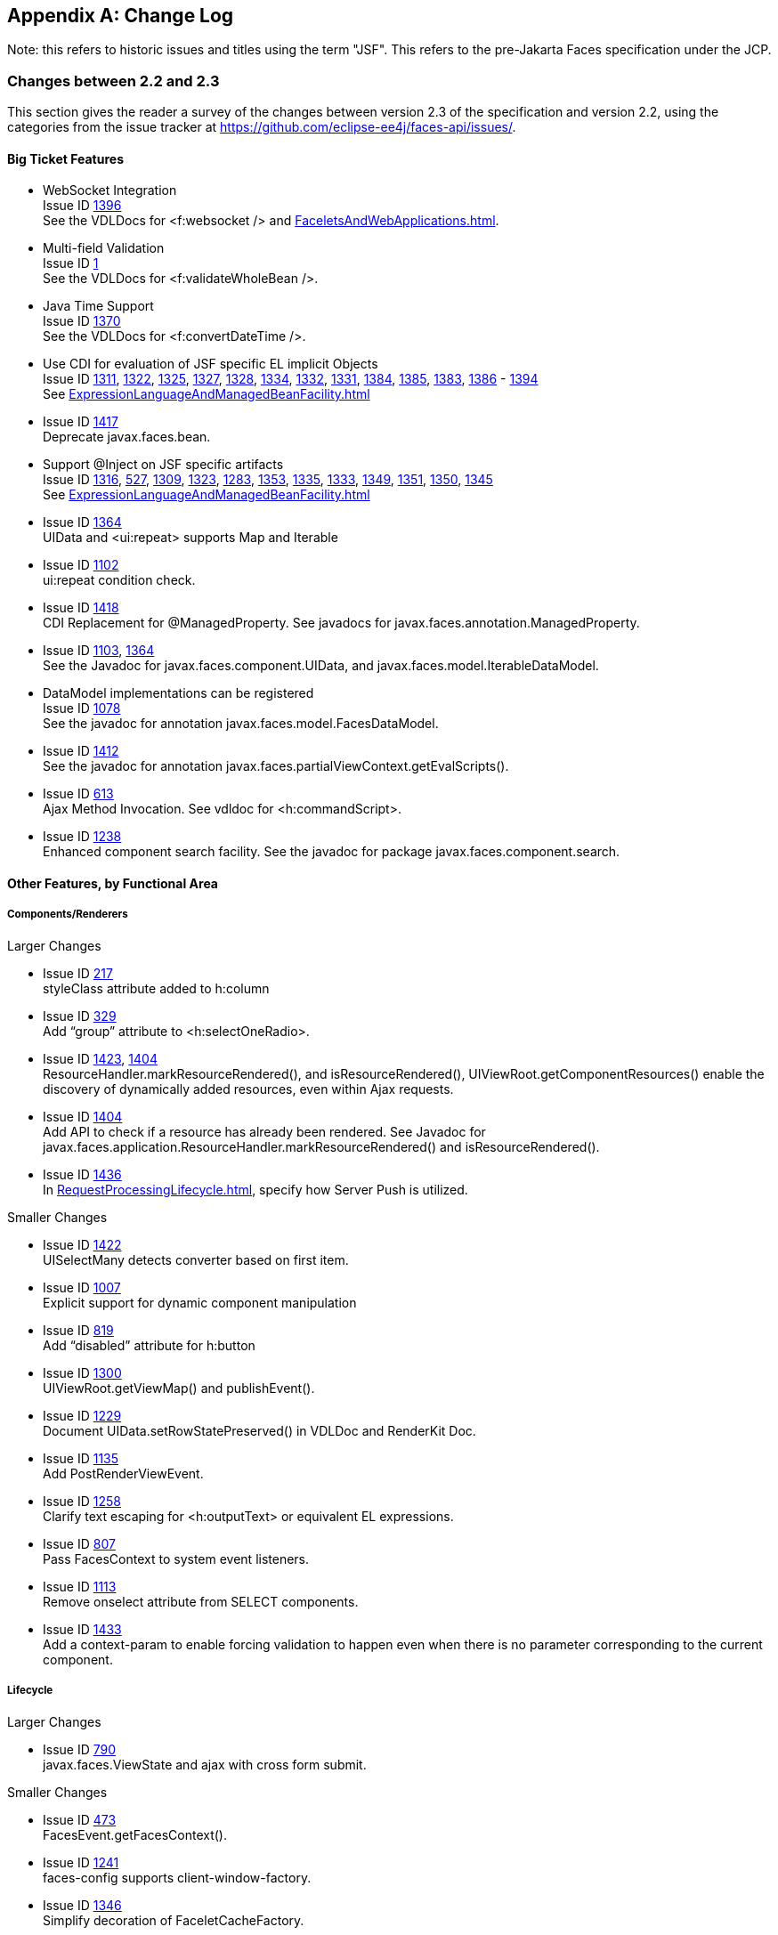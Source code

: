 :issue_tracker_url: https://github.com/eclipse-ee4j/faces-api/issues/

[appendix]
== Change Log

Note: this refers to historic issues and titles using the term "JSF". This refers to the
pre-Jakarta Faces specification under the JCP.

=== Changes between 2.2 and 2.3

This section gives the reader a survey of the changes between version 2.3
of the specification and version 2.2, using the categories from the issue
tracker at {issue_tracker_url}.

==== Big Ticket Features

// #a5904 Section 10.4.1.7 “<f:websocket>”
* WebSocket Integration +
Issue ID {issue_tracker_url}1396[1396] +
See the VDLDocs for <f:websocket /> and
<<FaceletsAndWebApplications.adoc#a5904>>.

* Multi-field Validation +
Issue ID {issue_tracker_url}1[1] +
See the VDLDocs for <f:validateWholeBean />.

* Java Time Support +
Issue ID {issue_tracker_url}1370[1370] +
See the VDLDocs for <f:convertDateTime />.

// #a3070 Section 5.9.2 “EL Resolution”
* Use CDI for evaluation of JSF specific EL implicit Objects +
Issue ID
{issue_tracker_url}1311[1311],
{issue_tracker_url}1322[1322],
{issue_tracker_url}1325[1325],
{issue_tracker_url}1327[1327],
{issue_tracker_url}1328[1328],
{issue_tracker_url}1334[1334],
{issue_tracker_url}1332[1332],
{issue_tracker_url}1331[1331],
{issue_tracker_url}1384[1384],
{issue_tracker_url}1385[1385],
{issue_tracker_url}1383[1383],
{issue_tracker_url}1386[1386] - {issue_tracker_url}1394[1394] +
See <<ExpressionLanguageAndManagedBeanFacility.adoc#a3070>>

* Issue ID {issue_tracker_url}1417[1417] +
Deprecate javax.faces.bean. 

// #a3054 Section 5.9.1 “JSF Objects Valid for @Inject Injection”
* Support @Inject on JSF specific artifacts +
Issue ID
{issue_tracker_url}1316[1316],
{issue_tracker_url}527[527],
{issue_tracker_url}1309[1309],
{issue_tracker_url}1323[1323],
{issue_tracker_url}1283[1283],
{issue_tracker_url}1353[1353],
{issue_tracker_url}1335[1335],
{issue_tracker_url}1333[1333],
{issue_tracker_url}1349[1349],
{issue_tracker_url}1351[1351],
{issue_tracker_url}1350[1350],
{issue_tracker_url}1345[1345] +
See <<ExpressionLanguageAndManagedBeanFacility.adoc#a3054>>
 
* Issue ID {issue_tracker_url}1364[1364] +
UIData and <ui:repeat> supports Map and Iterable

* Issue ID {issue_tracker_url}1102[1102] +
ui:repeat condition check. +

* Issue ID {issue_tracker_url}1418[1418] +
CDI Replacement for @ManagedProperty.
See javadocs for javax.faces.annotation.ManagedProperty.

* Issue ID {issue_tracker_url}1103[1103], {issue_tracker_url}1364[1364] +
See the Javadoc for javax.faces.component.UIData,
and javax.faces.model.IterableDataModel.

* DataModel implementations can be registered +
Issue ID {issue_tracker_url}1078[1078] +
See the javadoc for annotation javax.faces.model.FacesDataModel.

* Issue ID {issue_tracker_url}1412[1412] +
See the javadoc for annotation
javax.faces.partialViewContext.getEvalScripts().

* Issue ID {issue_tracker_url}613[613] +
Ajax Method Invocation. See vdldoc for <h:commandScript>.

* Issue ID {issue_tracker_url}1238[1238] +
Enhanced component search facility.
See the javadoc for package javax.faces.component.search.


==== Other Features, by Functional Area

===== Components/Renderers

.Larger Changes

* Issue ID {issue_tracker_url}217[217] +
styleClass attribute added to h:column

* Issue ID {issue_tracker_url}329[329] +
Add “group” attribute to <h:selectOneRadio>.

* Issue ID {issue_tracker_url}1423[1423], {issue_tracker_url}1404[1404] +
ResourceHandler.markResourceRendered(), and isResourceRendered(),
UIViewRoot.getComponentResources() enable the discovery of
dynamically added resources, even within Ajax requests.

* Issue ID {issue_tracker_url}1404[1404] +
Add API to check if a resource has already been rendered.
See Javadoc for
javax.faces.application.ResourceHandler.markResourceRendered()
and isResourceRendered().

// #a457 Section 2.2.6 “Render Response”
* Issue ID {issue_tracker_url}1436[1436] +
In <<RequestProcessingLifecycle.adoc#a457>>,
specify how Server Push is utilized.

.Smaller Changes

* Issue ID {issue_tracker_url}1422[1422] +
UISelectMany detects converter based on first item.

* Issue ID {issue_tracker_url}1007[1007] +
Explicit support for dynamic component manipulation

* Issue ID {issue_tracker_url}819[819] +
Add “disabled” attribute for h:button

* Issue ID {issue_tracker_url}1300[1300] +
UIViewRoot.getViewMap() and publishEvent().

* Issue ID {issue_tracker_url}1229[1229] +
Document UIData.setRowStatePreserved() in VDLDoc and RenderKit Doc.

* Issue ID {issue_tracker_url}1135[1135] +
Add PostRenderViewEvent.

* Issue ID {issue_tracker_url}1258[1258] +
Clarify text escaping for <h:outputText> or equivalent EL expressions.

* Issue ID {issue_tracker_url}807[807] +
Pass FacesContext to system event listeners.

* Issue ID {issue_tracker_url}1113[1113] +
Remove onselect attribute from SELECT components.

* Issue ID {issue_tracker_url}1433[1433] +
Add a context-param to enable forcing validation to happen even when
there is no parameter corresponding to the current component.

===== Lifecycle

.Larger Changes

* Issue ID {issue_tracker_url}790[790] +
javax.faces.ViewState and ajax with cross form submit.

.Smaller Changes

* Issue ID {issue_tracker_url}473[473] +
FacesEvent.getFacesContext().

* Issue ID {issue_tracker_url}1241[1241] +
faces-config supports client-window-factory.

* Issue ID {issue_tracker_url}1346[1346] +
Simplify decoration of FaceletCacheFactory.

* Issue ID {issue_tracker_url}1361[1361] +
Correct oversight regarding re-entrancy of flow scoped beans.

* Issue ID {issue_tracker_url}821[821] +
Implement ExternalContext.getRealPath() on startup and shutdown.

* Issue ID {issue_tracker_url}1401[1401] +
Explicitly prohibit using NavigationHandler from within ExceptionHandler invoked during RENDER RESPONSE.

* Issue ID {issue_tracker_url}1306[1306] +
@FlowScoped should be @NormalScope(passivating=true).

* Issue ID {issue_tracker_url}1382[1382] +
Generify return from ExternalContext.getInitParameterMap().

* Issue ID {issue_tracker_url}1329[1329] +
@NotNull and <f:viewParam>.

* Issue ID {issue_tracker_url}1403[1403] +
Allow entry into flow via <f:viewAction>.

* Issue ID {issue_tracker_url}1216[1216] +
Improve consistency in handling PhaseListener instances
registered on UIViewRoot components.

* Issue ID {issue_tracker_url}1435[1435] +
Add ResourceHandler.getViewResources() method.

===== Platform Integration

* Issue ID {issue_tracker_url}1379[1379] +
ExternalContext.getResponseCharacterEncoding() and Portlet 3.0.

===== Facelets/VDL

.Larger Changes

* Issue ID {issue_tracker_url}1424[1424] +
Add tag <f:importConstants>, see VDLDoc for that tag.

.Smaller Changes

* Issue ID {issue_tracker_url}1362[1362] +
Revisit some cardinality rules regarding <tag> and <component> elements.

* Issue ID {issue_tracker_url}936[936] +
Set FACELETS_REFRESH_PERIOD to -1 if ProjectStage is Production.

===== Spec Clarifications

* Issue ID {issue_tracker_url}1254[1254] +
Loosen language regarding the contracts attribute on <f:view>.

* Issue ID {issue_tracker_url}1338[1338] +
Clarify pseudocode for resource libraries.

* Issue ID {issue_tracker_url}1279[1279] +
Specify UIInput.isEmpty()

* Issue ID {issue_tracker_url}1242[1242] +
Remove mentione of OpenAjax hub.

* Issue ID {issue_tracker_url}1215[1215] +
Additional warning on DelegatingMetaTagHandler.getTagHandlerDelegate.

* Issue ID {issue_tracker_url}1131[1131] +
“name” attribute not required.

* Issue ID {issue_tracker_url}1270[1270] +
TagDecorator spec namespace modifications.

* Issue ID {issue_tracker_url}1401[1401] +
Advisory text for ExceptionHandler.

* Issue ID {issue_tracker_url}1402[1402] +
Explicitly declare that flow eagerness not supported.

* Issue ID {issue_tracker_url}677[677] +
Document automatic UIPanel behavior for f:facet.

* Issue ID {issue_tracker_url}1095[1095] +
Description for “rendered” attribute for repeat and fragment.

* Issue ID {issue_tracker_url}1066[1066] +
Application.getNavigationHandler() and application element.

* Issue ID {issue_tracker_url}803[803] +
VisitHint.EXECUTE_LIFECYCLE clarifications.

* Issue ID {issue_tracker_url}1217[1217] +
EnumConverter.getAsString() clarifications.

* Issue ID {issue_tracker_url}1356[1356] +
UIInput.processValidators() clarifications.

* Issue ID {issue_tracker_url}1424[1424] +
Public constants for source, behavior, and partial.event.
See the Javadocs for
javax.faces.component.behavior.ClientBehaviorContext, and javax.faces.conetxt.PartialViewContext.

* Issue ID {issue_tracker_url}1428[1428] +
API constants for jsf.js and javax.faces in JavaScript.

// #a3913 Section 7.6.2.1 “ViewHandler Methods that Derive Information From the Incoming Request”
// #a3955 Section 7.6.2.3 “ViewHandler Methods Relating to Navigation”
* Issue ID {issue_tracker_url}1260[1260] +
Support for exact mapping of FacesServlet.
See <<ApplicationIntegration.adoc#a3913>>
and <<ApplicationIntegration.adoc#a3955>>.

// #a2541 TABLE 5-3 “JSF Artifacts Eligible for Injection”
Issue ID {issue_tracker_url}1250[1250] +
Fix entries in table
<<ExpressionLanguageAndManagedBeanFacility.adoc#a2541>>.

===== Resources

.Larger Changes

.Smaller Changes

===== Expression Language


===== Configuration and Bootstrapping


===== Miscellaneous

// #a554 Section 2.5.2.1 “Determining the active Locale”
* Issue ID {issue_tracker_url}1225[1225] +
Clarify requirements to support BCP-47 regarding localization.
See <<RequestProcessingLifecycle.adoc#a554>>

* Issue ID {issue_tracker_url}1429[1429] +
Add constructor to make wrapping easier.

* Issue ID {issue_tracker_url}1430[1430] +
Leverage Java SE 8 repeatable annotations where appropriate.


==== Backward Compatibility with Previous Versions

// #a6088 Section 11.1.3 “Application Configuration Parameters”
JSF 2.3 is fully backward compatible with previous releases of JSF,
unless any of the following context-parameter values are specified.
See <<UsingJSFInWebApplications.adoc#a6088>> for details.

[none]
* javax.faces.ALWAYS_PERFORM_VALIDATION_WHEN_REQUIRED_IS_TRUE

* javax.faces.DISABLE_FACESSERVLET_TO_XHTML

* javax.faces.VIEWROOT_PHASE_LISTENER_QUEUES_EXCEPTIONS.

JSF 2.3 is fully backward compatible with previous releases of JSF
unless a CDI managed bean is included in the application
with the annotation @javax.faces.annotation.FacesConfig.
See the javadocs for that annotation for details.



==== Breakages in Backward Compatibility



=== Changes between 2.1 and 2.2

This section gives the reader a survey of the
changes between this version of the specification and the previous
version, using the categories from the issue tracker at <
{issue_tracker_url} >.

==== Big Ticket Features

* HTML5 Friendly Markup +
Issue ID {issue_tracker_url}1090[1090] +
Start with
<<FaceletsAndWebApplications.adoc#a5581,HTML5 Friendly Markup>>

* Resource Library Contracts +
Issue ID {issue_tracker_url}1142[1142] +
Start with <<FaceletsAndWebApplications.adoc#a5526,
Resource Library Contracts Background>>.

* Faces Flows +
Issue ID {issue_tracker_url}730[730] +
Start with <<ApplicationIntegration.adoc#a3840,
FlowHandler>>.

* Stateless Views +
Issue ID {issue_tracker_url}1055[1055] +
Start with <<ApplicationIntegration.adoc#a4126,
Stateless Views>>.

==== Other Features, by Functional Area

===== Components/Renderers

.Larger Changes

* Issue ID {issue_tracker_url}479[479] +
UIData supports the Collection Interface rather than List.

* Issue ID {issue_tracker_url}1134[1134] +
Add the "role" pass through attribute.

.Smaller Changes

* Issue ID {issue_tracker_url}1080[1080] +
Warn about some important corner cases when
_UIComponent.findComponent()_ may not provide the expected results.

* Issue ID {issue_tracker_url}1068[1068] +
New section describing what happens with
respect to partial processing during render response. See
<<RequestProcessingLifecycle.adoc#a480,Render Response Partial Processing>>.

* Issue ID {issue_tracker_url}1067[1067] +
Spec clarifications. See the VDLDoc for _cc:insertChildren_ ,
_cc:insertFacet_

* Issue ID {issue_tracker_url}1061[1061] +
Clarify that both
_Application.publishEvent()_ and the manual traversal based delivery are
required for publishing the _PostRestoreStateEvent_ .

* Issue ID {issue_tracker_url}1030[1030] +
Clarify docs for h:message h:messages

* Issue ID {issue_tracker_url}1023[1023] +
Modify JavaDoc to relax requirements for PostAddToViewEvent publishing

* Issue ID {issue_tracker_url}1019[1019] +
Modify spec for ResponseWriter.writeURIAttribute() to explicitly require
adherence to the W3C URI spec

* Issue ID {issue_tracker_url}997[997] +
javax.faces.component.ComponentSystemEvent: Override
isAppropriateListener so that it first asks the listener, "are you a
ComponentSystemEventListener", then, if not, asks
super.isAppropriateListener()

* Issue ID {issue_tracker_url}984[984] +
Component Context Manager, see
_javax.faces.component.visit.ComponentModificationManager_ .

* Issue ID {issue_tracker_url}943[943] +
See _javax.faces.view.ViewDeclarationLanguageWrapper_

* Issue ID {issue_tracker_url}784[784] +
Deprecate the CURRENT_COMPONENT and CURRENT_COMPOSITE_COMPONENT
attributes

* Issue ID {issue_tracker_url}599[599] +
Make it possible to programmatically create components in the same way
as they are created by Facelets. See
_javax.faces.application.Application.createComponent(FacesContext,
String taglibUri, String tagName, Map attrs)_

* Issue ID {issue_tracker_url}703[703] +
Make "value" optional for @FacesComponent.

* Issue ID {issue_tracker_url}585[585] +
outputText and inputText do not render children by default

* Issue ID {issue_tracker_url}550[550] +
OutputStylesheet "media" attribute

* Issue ID {issue_tracker_url}1125[1125] +
_javax.faces.application.Application_ event subscription clarifications.

===== Lifecycle

.Larger Changes

* Issue ID {issue_tracker_url}949[949], {issue_tracker_url}947[947] +
Give JSF the ability to correctly handle browsing context (tab, browser
window, pop-up, etc). See _javax.faces.lifecycle.ClientWindow_ .

* Issue ID {issue_tracker_url}758[758] and {issue_tracker_url}1042[1042]
+
A jsf-api/src/main/java/javax/faces/component/UIViewAction.java
+
--
[none]
* The heart of this changebundle, this class
came over from the JBoss Seam Faces Module, but I've rewritten most of
the javadoc.
--
+
M jsf-api/src/main/java/javax/faces/event/PhaseId.java
+
--
[none]
* new methods

* public String getName()

* public static PhaseId phaseIdValueOf(String
phase)
--
+
Change <<ApplicationIntegration.adoc#a3571,
Default NavigationHandler Algorithm>> to account for UIViewAction

* Issue ID {issue_tracker_url}1062[1062] and {issue_tracker_url}802[802] +
File Upload

* Issue ID {issue_tracker_url}766[766] +
Events from the flash

* Issue ID {issue_tracker_url}1050[1050] +
Add support for delay value in options for Ajax requests

.Smaller Changes

* Issue ID {issue_tracker_url}1129[1129] +
In validate(), clarify that setSubmittedValue() null must be called if
validation succeeds.

* Issue ID {issue_tracker_url}1071[1071]
Add FlashFactory. See
<<UsingJSFInWebApplications.adoc#a6336,Delegating Implementation Support>>.

* Issue ID {issue_tracker_url}1065[1065] +
When calculating the locale for the
resource library prefix, if there is a UIViewRoot, use its locale first,
otherwise, just use the Applications’s ViewHandler’s calculateLocale()
method. See <<RequestProcessingLifecycle.adoc#a836,Libraries of Localized and
Versioned Resources>>

* Issue ID {issue_tracker_url}1039[1039] +
In ApplicationWrapper, mark things as deprecated

* Issue ID {issue_tracker_url}1028[1028] +
Deprecate StateManager, point to StateManagementStrategy. In
StateManagementStrategy, require the use of the visit API to perform the
saving.

* Issue ID {issue_tracker_url}993[993] +
Wrapper for ActionListener

* Tweak circumstances for skipping intervening
lifecycle phases in the case of view metadata
Issue ID {issue_tracker_url}762[762]
+
Section 2.2.1. Now has this text.
+
--
[none]
* Otherwise, call getViewMetadata() on the
ViewDeclarationLanguage instance. If the result is non-null, call
createMetadataView() on the ViewMetadata instance. Call
ViewMetadata.getViewParameters(). If the result is a non-empty
Collection, do not call facesContext.renderResponse(). If the result is
an empty collection, try to obtain the metadata facet of the UIViewRoot
by asking the UIViewRoot for the facet named
UIViewRoot.METADATA_FACET_NAME. This facet must exist. If the facet has
no children, call facesContext.renderResponse(). Otherwise, none of the
previous steps have yielded the discovery any of metadata, so call
facesContext.renderResponse().
--

* Issue ID {issue_tracker_url}566[566] +
UIOutput.getValue() value returns.

* Issue ID {issue_tracker_url}220[220] +
In web-partialresponse_2_2.xsd, require that
the <partial-response> element has an “id” attribute whose value is the
return from _UIViewRoot.getContainerClientId()_ .



===== Platform Integration

* Issue ID {issue_tracker_url}763[763] +
Change <<ExpressionLanguageAndManagedBeanFacility.adoc#a2536,
Managed Bean Annotations>> to account for new injectability requirements.

* Issue ID {issue_tracker_url}976[976] +
In Javadoc for “Faces Managed Bean Annotation Specification For
Containers Conforming to Servlet 2.5 and Beyond”, indicate that
_javax.faces.bean_ will be deprecated in the next version.

* Issue ID {issue_tracker_url}1087[1087] +
Introduce CDI based @ViewScoped annotation.

===== Facelets/VDL

.Larger Changes

* Issue ID {issue_tracker_url}1001[1001] +
Allow cc and non-cc components in one taglib
+
A jsf-api/doc/web-facelettaglibrary_2_2.xsd
+
First change to the facelet taglib schema in
2.2: introduce the ability to declare a resource which will be the
composite component for a tag. Now, before you get all excited about
what conventions we can use to make this easier, let me stop you right
there. Here is a summary of the ease of use story regarding taglib
files.
+
--
[none]
* The 80/20 rule says we should make taglib
files optional most of the time. Here are the 80% cases.

* Employs the cc naming convention
\http://java.sun.com/jsf/composite/<libraryName>

* The user employs a java component has a
@FacesComponent on it that declares the necessary metadata.
Issue ID {issue_tracker_url}594[594]
--
+
Here are some of the cases where you must
have a taglib file, the 20% cases.
+
--
[none]
* If you want to employ a cc with a namespace
other than \http://java.sun.com/jsf/composite/<libraryName> you need to
have a taglib file that declares <composite-library-name>. Currently you
must not detlare any <tag> elements in such a taglib file. All the tags
in such a library must come from the same resource library.

* If the user is not employs a java component
but is not using @FacesComponent.
--
+
This patch introduces the following syntax.
+
[source,xml]
----
<?xml version="1.0" encoding="UTF-8"?>
<facelet-taglib xmlns="http://java.sun.com/xml/ns/javaee"
    xmlns:xsi="http://www.w3.org/2001/XMLSchema-instance"
    xsi:schemaLocation="http://java.sun.com/xml/ns/javaee
    http://java.sun.com/xml/ns/javaee/web-facelettaglibary_2_2.xsd"
    version="2.2">
  <namespace>test</namespace>
  <tag>
    <tag-name>layout</tag-name>
    <resource-id>myCC/whatever.xhtml</resource-id>
  </tag>
</facelet-taglib>
----
+
Where _<resource-id>_ is a valid resource
identifier as specified in section 2.6.1.3.

* Issue ID {issue_tracker_url}548[548] +
Require additional check to handle the case
where, in one resource library, there are both localized and
non-localized resources. See <<RequestProcessingLifecycle.adoc#a836,See Libraries
of Localized and Versioned Resources>>.

.Smaller Changes

* Issue ID {issue_tracker_url}1038[1038] +
Declare an annotation corresponding to the
_javax.faces.FACELETS_RESOURCE_RESOLVER_ application configuration
parameter. See <<UsingJSFInWebApplications.adoc#a6598,See Requirements for scanning
of classes for annotations>> and <<UsingJSFInWebApplications.adoc#a6088,See
Application Configuration Parameters>>.

* Issue ID {issue_tracker_url}1082[1082] +
Account for DOCTYPE discrepancy between
server side representation of Facelet VDL files, which are proper XHTML,
and processed files which are sent to the client, which now, by default,
are HTML5 HTML syntax files. See <<JSFMetadata.adoc#a7061,See The
facelets-processing element>>.

* Fix incorrect VDLDoc
Issue ID {issue_tracker_url}967[967]
f:selectItems itemValue description incorrect.

* Issue ID {issue_tracker_url}922[922] +
Remove maxlength from f:viewParam

* Issue ID {issue_tracker_url}998[998] +
Document that ui:fragment should not be bound to a bean with wider than
request scope, document that the type of the property must extend from
UIComponent.

* Issue ID {issue_tracker_url}999[999] +
Changes to "template" attribute requiredness for ui:decorate and
ui:composition

* Issue ID {issue_tracker_url}901[901] +
Deprecate “targets” concept.

* Issue ID {issue_tracker_url}1088[1088] +
add short-name to schema.

* Issue ID {issue_tracker_url}746[746] +
Missing _method-signature_ element in taglib xsd.

===== Spec Clarifications

* Issue ID {issue_tracker_url}1136[1136] +
In _ExternalContext.dispatch()_ , clarify what is to be done if
_getRequestDispatcher()_ returns _null_ .

* Issue ID {issue_tracker_url}1132[1132] +
Replace literal strings with symbolic constants where possible.

* Issue ID {issue_tracker_url}1127[1127] +
State Saving Serializability concerns.

* Issue ID {issue_tracker_url}1114[1114] +
_javax.faces.view.facelets.Facelet.apply()_ spec version reference
error.

* Issue ID {issue_tracker_url}1100[1100], {issue_tracker_url}1097[1097] +
HTML5 id attribute sensitivity

* Issue ID {issue_tracker_url}1064[1064] +
In <<JSFMetadata.adoc#a7061,The
facelets-processing element>>, clarify that in XML and JSPX modes, only
the CDATA section start and end tags, not the entire CDATA section and
contents, should be consumed.

* Issue ID {issue_tracker_url}1063[1063] +
_javax.faces.component.UIViewParameter.getSubmittedValue()_ return
value.

* Issue ID {issue_tracker_url}1058[1058] +
ui:repeat tag size attribute

* Issue ID {issue_tracker_url}1036[1036] +
In <<UserInterfaceComponentModel.adoc#a911,
ValueExpression properties>>, clarify which attributes are expression
enabled,

* Issue ID {issue_tracker_url}1035[1035] +
Change section
<<Per-RequestStateInformation.adoc#a3300,FacesMessage>> to clarify the meaning of
having _FacesMessage_ instances on the _FacesContext._

* Issue ID {issue_tracker_url}1026[1026] +
f:ajax event attribute is String (not VE)

* Issue ID {issue_tracker_url}1014[1014]
+
12.1.3
+
--
[none]
* The specification for the context-param that
declares the list of TagDecorator implementations to the runtime should
have always been javax.faces.FACELETS_DECORATORS. Prior to this
revision, the name of this context param was incorrectly specified as
javax.faces.DECORATORS. The reference implementation has always used the
correct name, however.
--

* Issue ID {issue_tracker_url}1010[1010] +
Check existing usages of the state saving method parameter to ensure
case insensitivity.

* Issue ID {issue_tracker_url}1004[1004]
+
M usingFacesInWebapps.fm
+
--
[none]
* 12.1.3 Set default for
javax.faces.FACELETS_BUFFER_SIZE to be 1024.
--

* Issue ID {issue_tracker_url}998[998] +
Additional clarification about binding attribute in VDLdocs

* Issue ID {issue_tracker_url}915[915], {issue_tracker_url}1015[1015] +
Non-normative text about http methods and prefix mapping

* Issue ID {issue_tracker_url}2740[2740] +
In <<UserInterfaceComponentModel.adoc#a923,Component Bindings>>, clarify a corner
case regarding bean scope and component binding.

===== Resources

.Larger Changes

* Issue ID {issue_tracker_url}809[809] +
This commit introduces a cleaner contract for allowing views to be
loaded from the Filesystem (including inside of JAR files). All VDL
resources must be loaded using ResourceHandler.createViewResource().

.Smaller Changes

* Issue ID {issue_tracker_url}996[996] +
Enable configuring the web app resources
directory. See <<UsingJSFInWebApplications.adoc#a6088,Application Configuration
Parameters>>.

* Issue ID {issue_tracker_url}719[719] +
Method to map a viewId to a resourcePath

* Issue ID {issue_tracker_url}1130[1130] +
Modify <<ApplicationIntegration.adoc#a4135,State Saving Alternatives and
Implications>> to clarify there is no requirement to serialize server
state by default when state saving method is server. Introduce a context
parameter to this effect in <<UsingJSFInWebApplications.adoc#a6088,Application
Configuration Parameters>>

===== Expression Language

* Issue ID {issue_tracker_url}1092[1092]
+
Remove text from
MethodExpressionValueChangeListener and MethodExpressionActionListener
regarding wrapping any exception thrown by the invoked method being
wrapped in an AbortProcessingException. Such a requirement is incorrect
and should not have been introduced.
+
In section <<Per-RequestStateInformation.adoc#a3253,See
ExceptionHandler>>, add _AbortProcessingException_ , to the list of
exceptions that do not get to the _ExceptionHandler_ .

* Issue ID {issue_tracker_url}1043[1043] +
When publishing a ComponentSystemEvent, ensure the EL current component
is pushed correctly

* Issue ID {issue_tracker_url}1164[1164] +
If running in a container that supports EL 3.0, add the necessary
ELResolvers. See <<ExpressionLanguageAndManagedBeanFacility.adoc#a2966,See Stream, StaticField,
Map, List, Array, and Bean ELResolvers>>.

===== Configuration and Bootstrapping

* Issue ID {issue_tracker_url}533[533] +
Modify <<UsingJSFInWebApplications.adoc#a6201,
Application Startup Behavior>> to account for requirement to call new API
when starting up.

===== Miscellaneous

* Issue ID {issue_tracker_url}1169[1169]
+
New XML Namespace for XSD files introduced in
JSF 2.2, and also for facelet tag libraries.
+
The following XSD files are new for JSF 2.2,
and each will be in the XML namespace
_http://xmlns.jcp.org/xml/ns/javaee_ .
+
--
[none]
* _web-facelettaglibrary_2_2.xsd_

* _web-facesconfig_2_2.xsd_

* _web-partialresponse_2_2.xsd_
--
+
Facelet Tag Libraries will now respond to the
following URIs
+
--
[width="100%",cols="24%,38%,38%",options="header",]
|===
|Library |Old URI
|New URI
|Composite Components
|http://java.sun.com/jsf/composite a|
http://xmlns.jcp.org/jsf/composite



|Faces Core
|http://java.sun.com/jsf/core a|
http://xmlns.jcp.org/jsf/core



|HTML_BASIC
|http://java.sun.com/jsf/html a|
http://xmlns.jcp.org/jsf/html



|JSTL Core a|
http://java.sun.com/jsp/jstl/core



a|
http://xmlns.jcp.org/jsp/jstl/core



|JSTL Functions
|http://java.sun.com/jsp/jstl/functions a|
http://xmlns.jcp.org/jsp/jstl/functions



|Facelets Templating
|http://java.sun.com/jsf/facelets a|
http://xmlns.jcp.org/jsf/facelets



|Pass Through Attributes
|http://java.sun.com/jsf/passthrough a|
http://xmlns.jcp.org/jsf/passthrough



|Pass Through Elements
|http://java.sun.com/jsf a|
http://xmlns.jcp.org/jsf



|===
--
+
Developers are requested to use the values
from the New URI column, though both columns will work.

* Issue ID {issue_tracker_url}997[997]
+
M jsf-api/src/main/java/javax/faces/event/ComponentSystemEvent.java
+
--
[none]
* Override isAppropriateListener so that it
first asks the listener, "are you a ComponentSystemEventListener", then,
if not, asks super.isAppropriateListener()
--
+
M jsf-api/src/main/java/javax/faces/event/SystemEvent.java
+
--
[none]
* in isAppropriateListener(), document the
default implementation.
--
+
M jsf-api/src/main/java/javax/faces/component/UIComponent.java
+
--
[none]
* Make inner class
ComponentSystemEventListenerAdapter implement
ComponentSystemEventListener.
--

* Issue ID {issue_tracker_url}917[917]
+
javax.faces.application.ResourceWrapper:
+
--
[none]
* getContentType()

* getLibraryName()

* getResourceName()

* setContentType(String)

* setLibraryName(String)

* setResourceName(String)
--
+
javax.faces.context.ExternalContextWrapper:
+
--
[none]
* getSessionMaxInactiveInterval()

* isSecure()

* setSessionMaxInactiveInterval()
--
+
javax.faces.context.PartialViewContextWrapper
+
--
[none]
* setPartialRequest(boolean)
--

* 12.1.3 add this text to the
javax.faces.STATE_SAVING_METHOD spec. When examining the value, the
runtime must ignore the case.

* Add
ExternalContext.getApplicationContextPath()
Issue ID {issue_tracker_url}1012[1012]

* Issue ID {issue_tracker_url}787[787] +
restore ViewScope before templates are processed with buildView()

* 7.6.2.6 typo in spec for renderView(). Should be +
Return immediately if calling isRendered() on
the argument UIViewRoot returns false.

* Per Matt Benson, remove duplicate
descriptions of the cc and component implicit object from the getValue()
specification for the composite component ELResolver in section 5.6.2.1.

* Issue ID {issue_tracker_url}869[869]
+
Specify Cross Site Request Forgery
protection.
+
Add text in <<RequestProcessingLifecycle.adoc#a404,
Restore View>> to describe how non-postback requests are inspected for
protection, if necessary.
+
Remove text for writeState() in
<<RenderingModel.adoc#a4288,ResponseStateManager>>, point to the
JavaDocs.
+
Add View Protection methods to
<<ApplicationIntegration.adoc#a3874,Overview>> for ViewHandler.
+
Introduce subsections to
<<ApplicationIntegration.adoc#a3910,Default ViewHandler Implementation>> that
group the methods by their purpose. Add a new section
<<ApplicationIntegration.adoc#a3997,ViewHandler Methods that relate to View
Protection>>, which points to the javadocs. In
<<ApplicationIntegration.adoc#a3955,ViewHandler Methods Relating to
Navigation>>, in the spec for _getActionUrl()_ , specify how view
protection is affected.

* Remove tables in section
<<UsingJSFInWebApplications.adoc#a6598,Requirements for scanning of classes for
annotations>> +
The Javadoc tool lists annotations in a
separate section, making the tables that list JSF related annotations
redundant.

* Issue ID {issue_tracker_url}1082[1082] +
Add new section
<<FaceletsAndWebApplications.adoc#a5635,DOCTYPE and XML Declaration>>.

* Issue ID {issue_tracker_url}1141[1141] +
In <<RequestProcessingLifecycle.adoc#a758,Resource
Identifiers>>, declare that resourceName and resourceVersion, in addition
to the already listed other segments, are subject to the same
constraints.

* Issue ID {issue_tracker_url}1129[1129] +
In <<RequestProcessingLifecycle.adoc#a480,Render
Response Partial Processing>>, require calling _UIViewRoot.resetValues()_
if necessary.

==== Backward Compatibility with Previous Versions

Faces 2.2 is backwards compatible with Faces
2.1 and 2.0. This means that a web-application that was developed to run
with Faces 2.1 or 2.0 won’t require any modification when run with Faces
2.2 except in the cases described in the following section.

==== Breakages in Backward Compatibility

* Issue ID {issue_tracker_url}1092[1092] +
Due to an error in previous versions of the
specification, exceptions were silently being swallowed that now will
bubble up to the exception handler. Code that was relying on this
incorrect behavior may need to be modified to account for fixing this
problem.

* Issue ID {issue_tracker_url}745[745]
+
5.6.2.2 Table 5-11. Make the following
changes to the spec for Composite Component Attribute ELResoler
+
--
[none]
* Modify getType() according to new
specification language.

* Require the implementation of containsKey()
on the Map.

** containsKey(): If the attributes map contains
the key, return true. Otherwise, if a default value has been declared
for the attribute, return true. Otherwise, return false.
--
+
<<UserInterfaceComponentModel.adoc#a1671,
Composite Component Metadata>>
+
New text dealing with <cc:attribute>
+
--
[none]
* Any additional attributes on
_<composite:attribute/ >_ are exposed as attributes accessible from the
_getValue()_ and _attributeNames()_ methods on _PropertyDescriptor_ .
The return type from getValue() must be a _ValueExpression_ with the
exception of the _getValue(“type”)_ . The return type from
_getValue(“type”)_ must be _Class_ . If the value specified for the
_type_ attribute of _<cc:attribute/>_ cannot be converted to an actual
_Class_ , a _TagAttributeException_ must be thrown, including the _Tag_
and _TagAttribute_ instances in the constructor.
--

Yes, this is a backwards incompatible change,
but because the usecase is so specific, and the performance benefit so
substantial, it was judged to be worth the cost.




=== Changes between 2.0 Rev a and 2.1

==== <<FaceletsAndWebApplications.adoc#a5638,Facelet Tag Library mechanism>>

Document that the unprefixed namespace must
pass through.

==== New feature: <facelets-processing>

{empty}<<JSFMetadata.adoc#a7040,See
Required Handling of *-extension elements in the application
configuration resources files>>

==== Update schema for 2.1

The only new element is
<facelet-cache-factory>. See the full schema in the Javadoc section of
the documents.

==== Change Restore View Phase

Change <<RequestProcessingLifecycle.adoc#a404,See
Restore View>> to require a call to _ViewHandler.deriveLogicalViewId()_
before trying to find the _ViewDeclarationLanguage_ .

==== <<ApplicationIntegration.adoc#a3910,Default ViewHandler Implementation>>

Document _deriveLogicalViewId()._


=== Changes between 2.0 Final and 2.0 Rev a

==== Global changes

===== ExceptionQueuedEvent

The specification incorrectly refers to the
ExceptionQueuedEvent as the ExceptionEvent. All instances should be
replaced, as there is no such class ExceptionEvent in JSF.

===== Usage of the term "page" in the JSF 2.0 spec

This might be kind of nit-picky, but there
are several occurrences of the term "Facelet page" in the JSF 2.0 spec,
but I'd like to set forth the argument that the term "Facelet document"
or "Facelet view" would be more appropriate, depending on context.
Similarly, the spec uses the term "Composite component markup page"
which isn't always appropriate either. Better to call it a "Composite
component markup document" or something like that.

All Facelet XHTML files are documents, but
not all Facelet XHTML files are pages. There is a built-in bias to the
word "page" that assumes the markup output will be rendered as a "web
page" which is not always the case. In the case of portlets, the
rendered output is a fragment of markup (normally a <div>...</div>). In
the case of a custom renderkit, the rendered output might be some mobile
device. In the case of ICEfaces, the rendered markup is a server-side
DOM tree. In the case of a composite component, a Facelet XHTML file is
not a page, but a "Composite Component markup document" (or definition)
file.

For example.. Instead of a "Facelet Page", I
think the following should be called a "Facelet Document" or a "Facelet
View" (since the f:view tag is optional, but implied)

[source,xml]
----
<html xmlns="http://www.w3.org/1999/xhtml"
    xmlns:h="http://java.sun.com/jsf/html"
    xmlns:f="http://java.sun.com/jsf/core"
    xmlns:ez="http://java.sun.com/jsf/composite/ezcomp">
  <h:head>
    <title>A simple example of EZComp</title>
  </h:head>
  <h:body>
    <h:form>
    </h:form>
  </h:body>
</html>
----

But in the case of Portlets, the <html> ,
<head>, and <body> tags are forbidden. The equivalent "Facelet Document"
or "Facelet View" for portlets would look like this:

[source,xml]
----
<f:view xmlns="http://www.w3.org/1999/xhtml"
    xmlns:h="http://java.sun.com/jsf/html"
    xmlns:f="http://java.sun.com/jsf/core"
    xmlns:ez="http://java.sun.com/jsf/composite/ezcomp">
  ...
</f:view>
----

==== Front Matter

Change Sun logo to Oracle Logo. Sun postal
address to Oracle postal address, and Sun phone number to Oracle phone
number

Update spec license.

==== Chapter 2

===== <<RequestProcessingLifecycle.adoc#a404,Restore View>>

Per Andy Schwartz recommendation, loosen the
spec requirements for the delivery of the PostRestoreStateEvent to be
"somewhere during RestoreView".

===== <<RequestProcessingLifecycle.adoc#a584,Localized Application Messages>>

Suggestion: Change to

Validation Error: Length is less than
allowable minimum of 5.

===== <<RequestProcessingLifecycle.adoc#a710,JSR 303 Bean Validation>>

Change "leas" to "least"

===== <<RequestProcessingLifecycle.adoc#a710,JSR 303 Bean Validation>> needs to reference "Bean Validation Integration" section

While reading section 2.5.7, one becomes very
disappointed with the limited about of information that it provides. But
section 3.5.6 provides more information, so the recommendation is that
these sections reference each other, or perhaps are combined in some way
if that makes sense.

===== <<RequestProcessingLifecycle.adoc#a758,Resource Identifiers>>

Tighten spec for the localePrefix,
libraryName, and resourceVersion segments of the resource identifier.

==== Chapter 3

===== Clarify meaning of "javax.faces.bean" in <<UserInterfaceComponentModel.adoc#a1464,Bean Validator Activation>>

Section 3.5.6.1 says:

"If Bean Validation is present in the runtime
environment, the system must ensure that the javax.faces.Bean standard
validator is added with a call to Application.addDefaultValidatorId()"

But the reader of the Spec has no idea what
the "javax.faces.Bean" standard validator is, within the context of this
paragraph. Recommend adding some verbiage that says that
javax.faces.Bean is the validatorId of the standard JSR 303 validator of
the JSF 2.0 API, which equates to the
javax.faces.validator.BeanValidator class as mentioned in Section
10.4.1.4.

===== Need to be consistent between <<UserInterfaceComponentModel.adoc#a1393,Declarative Listener Registration>> of the JSF 2.0 Spec and the VDLDoc for f:event

Section 3.4.3.4 of the JSF 2.0 Spec reads:

The method signature for the MethodExpression
pointed to by the listener attribute must match the signature of

javax.faces.event.ComponentSystemEventListener.processEvent().

And the VDLDocs for f:event read:

(signature must match public void
listener(javax.faces.event.ComponentSystemEvent event) throws
javax.faces.event.AbortProcessingException)

Both of these are true, and indeed saying the
same thing. But I think it would be helpful to say BOTH things, in BOTH
documents.

===== Typo in <<UserInterfaceComponentModel.adoc#a1393,Declarative Listener Registration>> of the JSF 2.0 Spec regarding "beforeRender"

Section 3.4.3.4 of the JSF 2.0 Spec has this
example:

[source,xml]
----
<h:inputText value="#{myBean.text}">
  <f:event type="beforeRender" listener="#{myBean.beforeTextRender}" />
</h:inputText>
----

But "beforeRender" is a typo. The correct
value is "preRenderComponent" as stated in the f:event VDLDocs.

===== <<UserInterfaceComponentModel.adoc#a1419,Validation Registration>>, <<UserInterfaceComponentModel.adoc#a1518,What does it mean to be a JSF User Interface component?>>

Remove references to UInput.encodeEnd(). Not
for a very long time has this method been used to instigate validation.

===== <<UserInterfaceComponentModel.adoc#a1671,Composite Component Metadata>>

Section 3.6.2.1 of the Spec indicates that
the "hidden" property of the javax.bean.FeatureDescriptor is to appear
as an attribute for tags like composite:actionSource,
composite:attribute, composite:facet, and composite:interface but the
VDLDocs do not declare that the "hidden" property is available.

==== Chapter 4

===== <<StandardUserInterfaceComponents.adoc#a2268,Events>>

Remove text pertaining to
PostRestoreStateEvent, rely instead on text in setion 2.2.1.

==== Chapter 7

===== <<ApplicationIntegration.adoc#a3562,Overview>>

getNavigationCase should return
NavigationCase and not void.

===== <<ApplicationIntegration.adoc#a3571,Default NavigationHandler Algorithm>>

Add faces-include-view-params

===== <<ApplicationIntegration.adoc#a3910,Default ViewHandler Implementation>>

Fix typo the specified createView() should be
called in renderView() and restoreView().

==== Chapter 9

===== <<IntegrationWithJSP.adoc#a4654,<f:actionListener> >> of Spec PDF -- Missing "for" attribute of f:actionListener in Spec PDF

The example for f:selectItems includes a
noSelectionValue attribute, but that attribute isn't documented. VDLDocs
for f:selectItems does not document the noSelectionValue attribute.

Actually, it does document it, but it only
looks like it doesn't. It seems as though the itemLabelEscaped attribute
is documented twice, but really the second occurance is the
noSelectionValue.

===== <<IntegrationWithJSP.adoc.#a4654,<f:actionListener> >> and <<IntegrationWithJSP.adoc#a5282,<f:valueChangeListener> >>

Add this non-normative text.

Note that if the binding attribute is used,
the scope of the ValueExpression must be chosen carefully so as not to
introduce undesireable results. In general, when using the binding
attribute, do not point to beans in request or narrower scope.

==== Chapter 10

Need to change "confirm with" to "conform
with".

Confusing verbiage in table 10-1 of JSF 2.0
spec regarding the word "template"

In table 10-1, it correctly says that "page
templating" is not a feature of JSP.

But later on in the table, it says
"Expressions in template text cause unexpected behavior when used in
JSP."

Somehow there needs to be an explanation of
the distinction of "page templating" and "template text" here. Right now
it kind of reads as a contradiction.

===== <<FaceletsAndWebApplications.adoc#a5632,General Requirements>>

Add an assertion to section 10.3.1 stating
that EL expressions that appear in the facelet XHTML page must appear in
the rendered view as if they were the right hand side of the value
attribute of an at the same point in the page as the EL expression

===== <<FaceletsAndWebApplications.adoc#a5638,Facelet Tag Library mechanism>>

Section 10.3.2. Correct xref to point to
section in appendix that includes the facelet taglib schema.

Correct xref to point to section in appendix
that includes the facelet taglib schema.

===== VDLDocs and PDL documentation

<<FaceletsAndWebApplications.adoc#a6043,See
Facelet Templating Tag Library>>,
<<FaceletsAndWebApplications.adoc#a6043,See Facelet
Templating Tag Library>>, and <<FaceletsAndWebApplications.adoc#a6047,See JSTL Core
and Function Tag Libraries>> refer the reader to the "VDLDocs" for
Facelet, CC, and JSTL tag libraries respectively.

However, when one checks out the Mojarra
2.0.0 Beta 2 page, it talks about the "PDL" tag library documentation.
Also, when one clicks on the "PDL Documentation for Facelets2", it uses
the term "PDL" in several places.

So it looks like the View Declaration
Language (VDL) terminology hasn't made its way into the tag library docs
yet.

===== Possible error in section <<FaceletsAndWebApplications.adoc#a1111,<f:ajax> >> of the JSF 2.0 Spec regarding f:ajax and h:panelGrid

Section 10.4.1.1, shows this example:

[source,xml]
----
<f:ajax>
  <h:panelGrid>
    <h:inputText id=˝text1˝/>
    <h:commandButton id=˝button1˝/>
  </h:panelGrid>
</f:ajax>
----

And then has the following about the example:

<h:panelGrid> has no default event so in this
case a behavior would not be applied.

BUT the very next example is this:

[source,xml]
----
<f:ajax event=˝click˝>
  <h:panelGrid id=˝grid1˝>
    <h:inputText id=˝text1˝/>
    <h:commandButton id=˝button1˝>
      <f:ajax event=˝mouseover˝/>
    </h:commandButton>
  </h:panelGrid>
</f:ajax>
----

And then has the following comment:

From this example, grid1˝ and text1˝ would
have ajax behavior applied for an onclick˝ event

So... which is it? Does h:panelGrid get ajax
behavior or not? Can an HTML table have an "onclick" JavaScript event?

===== Redundant mentioning of Facelets in <<FaceletsAndWebApplications.adoc#a5828,<f:validateBean> >> of the JSF 2.0 Spec

Since the parent section (10.4.1) indicates
that sub-sections are Facelets-only in nature, then it is not necessary
to have (Facelets only) in the "Constraints" paragraph of Section
10.4.1.4 of the spec.

===== Availability of f:validateBean and f:validateRequired in JSP

<<FaceletsAndWebApplications.adoc#a5691,See Standard
Facelet Tag Libraries>> outlines the f: namespaced tags that are only
applicable to Facelets (and not JSP). In that section, f:validateBean,
and f:validateRequired are listed. However, they are both listed as
working with JSP as well (kind of like f:validateRegex), as can be seen
from the JSP TLDDocs.

According to Dan Allen: "those tags only work
partially in JSP. Yes, they work as single field validators. But the
branch validator capability does not work (wrapping the validator tag
around a branch). The later feature is Facelets only. So the validators
do have their feet in both ponds, but only Facelets has full support. I
suppose we could mention this tidbit in the JSP section."

Dan is correct that it should be mentoned in
the JSP section, but also, that f:validateBean and f:validateRequired
belong in both Section 10.4 and 9.4, with the limits of their
functionality described in each section.

==== Chapter 13

===== Redundancy in <<AjaxIntegration.adoc#a6831,Partial View Processing>> of the JSF 2.0 Spec

Section 13.4.2 of the JSF 2.0 spec has this
sentence:

The request contains special parameters that
indicate the request is a partial execute request or a partial execute
request that was triggered using Ajax

This needs clarification -- does this mean to
say:

partial execute request (not triggered by
Ajax) or a partial execute request (that was triggered using Ajax)

===== "Execute portions" of the JSF request processing lifecycle in the JSF 2.0 Spec

Section 13.4.2 reads:

Although the diagram in Section 13.4 Partial
View Traversal˝ depicts the execute˝ portion as encompassing everything
except the Render Response Phase˝, it really is the Apply Request Values
Phase˝, Update Model Values Phase˝ and Process Validations Phase˝.

Why does the diagram include the
INVOKE_APPLICATION phase if it's not "really" considered to be part of
the execute portions?

==== Chapter 14

===== <<JavaScriptAPI.adoc#a6856,Initiating an Ajax Request>> Typo in table 14.2.2 of the JSF 2.0 Spec

Table 14.2.2 reads:

"execute" phase

But in order to be consistent with the rest
of the spec, it should read:

"execute" portion

Also, the same goes for "render" in that the
word "portion" should be used instead of "phase".

===== <<JavaScriptAPI.adoc#a6933,Request/Response Event Handling>> Table 14.4.1

Change responseTxt to responseText.

Table 14.3: Reorder rows

==== Appendix A Metadata

Update schema to remove partial-traversal, as
well as fixing 768.

===== <<JSFMetadata.adoc.html#a7139,Deprecated DTD for Facelet Taglibraries Used by Versions of Facelets Prior to JSF 2.0>>

To ease migration for Facelet taglibraries
declared using pre-JSF 2.0 versions of Facelets, implementations must
support loading facelet taglibrary files that conform to the pre-JSF 2.0
Facelets DTD. Per DTD conventions, Facelet taglibrary files declare
conformance to this DTD by including text similar to the following in at
the top of their declaring file.

[source,xml]
----
<!DOCTYPE facelet-taglib PUBLIC
    "-//Sun Microsystems, Inc.//DTD Facelet Taglib 1.0//EN"
    "http://java.sun.com/dtd/facelet-taglib_1_0.dtd">
----

Use of this DTD is officially deprecated.
This DTD is included for reference in Section 1.2.1 "Deprecated DTD for
Facelet Taglibraries Used by Versions of Facelets Prior to JSF 2.0". It
is expected that proper JSF 2.0 Facelet Taglibraries will declare
conformance to the following schema, rather than the deprecated DTD.

==== VDLDoc changes

===== Typo in f:selectItems VDLDocs

Change "mest" to "must"

===== Need clarification on execute attribute of f:ajax

The VDLDocs for f:ajax say "Identifiers of
components" but, for some reason, it wasn't obvious to me that this term
referred to the "id" attributes of components. The recommendation isthat
this be clarified to say "list of <b>id</b> attribute values" instead.
Also, the value of an id attribute like "mycomponent" or something
should be added to an example that includes a keyword... something like
this: "@this componentone componenttwo"

===== Spelling error in VDLDocs for f:ajax

This one from Lincoln:

See the "onerror" attribute

There is an extra 'e' -> "oneerror"

===== Need clarification on required attribute in VDLDocs for tags that got a new "for" attribute in JSF 2.0

The VDLDocs correctly have green for the new
"for" attribute, but the "required" column says false, when that's not
always the case.

For example, with f:actionListener the
VDLDocs say that that it is not required. However, when the tag is used
as a child of a Composite Component, then the for attribute is indeed
required. This would be true of all tags like that, such as
f:convertDateTime, f:convertNumber, etc.

===== Uppercase typo in VDLDocs for f:event

Change uppercase "P" to lowercase for:
PostAddToView for the f:event VDLDocs

===== Need to change "JSP" to "Facelets" in "Body Content" of VDLDocs

Search for "JSP" on the f:event VDLDocs [1].
My suspicion is that this is a problem across the board.

===== Need clarification in VDLDocs for f:metadata

In the VDLDocs for f:metadata, recommend
changing:

"This tag must reside within the top level
XHTML file for the given viewId, not in a template"

to this:

"This tag must reside within the top level
Facelet view, or in a template-client, but not in a template"

Also, it needs to be clarified that the
page01.xhtml example is a template-client. So recommend changing this:

"viewId XHTML page, page01.xhtml"

to this:

"template-client XHTML page, page01.xhtml"

===== Missing description in VDLDocs for name attribute of f:viewParam

The VDLDocs for f:viewParam are missing
documentation of the "name" attribute, which is pretty important since
it is required.

===== VLDDocs on "for" attribute of f:viewParam claim it can be used in a CC

The VDLDocs for f:viewParam claim that the
"for" attribute is supported. I just checked Mojarra's jsf-api and
UIViewParameter.java does not support the "for" attribute, since it does
not have a getter/setter for "for" like HtmlOutputLabel does. There are
restrictions on f:viewParam such that it may only be used inside of
f:metadata, and f:metadata may only be used inside of f:view. So that
disqualifies the f:viewParam tag from being able to be used inside of a
Composite Component. Therefore I recommend that the documentation of the
"for" attribute be totally removed.

===== Miscellaneous VDLDoc items

* VDLDocs for "execute" attribute of f:ajax say
(must evaluate to java.lang.Object) but then say "Evaluates to
Collection"

* VDLDocs f:selectItem lists the new JSF 2.0
"noSelectionOption" but is not colored green to indicate "new in JSF
2.0" and the link for f:selectItem in the navigation frame needs to be
orange

* VDLDocs for f:validateBean should have all of
its attributes in green to indicate "new in JSF 2.0" since it is a new
tag.

* VDLDocs for f:validateRegex has a typo in the
description which reads "RegexpValidator" rather than "RegexValidator"

* In spec, the "Changes between 1.2 and EDR2"
section refers the reader to section 3.5.2 for the addition of
"javax.faces.RegularExpressionValidator" but actually it should be
section 3.5.5

* VDLDocs for h:button say that the outcome
attribute is not required, but really it should be required otherwise
there is no purpose of f:button -- you would end up navigating back to
the current view. The whole point of f:button is to perform navigation
to a different view that potentially contains view parameters. Why have
a bookmarkable URL back to itself?

* VDLDocs for h:button don't mention a disabled
attribute, but the h:link one does have the disabled attribute. My guess
would be that both should have this attribute?

* VDLDocs for h:outputScript and
h:outputStylesheet should indicate that even though the UIOutput class
implements the ValueHolder interface, the coverter and value attributes
are basically ignored by the renderers, since the value attribute has no
meaning. This is basically a design flaw -- a new class named
UIOutputResource should have been created instead of UIOutput being
reused.

* VDLDocs for h:outputScript and
h:outputStylesheet should indicate that the "name" attribute is
required, since section 2.6.1.3 implies that this is the case with the
following resource pattern:
[localePrefix/][libraryName/][libraryVersion/]resourceName[/resourceVersion]

* VDLDocs for h:outputScript needs to have all
the possible values for the target attribute documented. I think the
only valid values are "head", "body", and "form"

* VDLDocs for h:graphicImage has a dead
hyperlink to "Common Algorithm for Obtaining A Resource to Render

* VDLDocs for h:selectManyCheckbox indicate
orange for the collectionType and hideNoSelectionOption attributes but
they should be green to indicate "new in JSF 2.0"

* VDLDocs for h:selectManyCheckbox says that
the return type must evaluate to a String, but that's not entirely true.
It can also evaluate to a concrete class that implements
java.util.Collection

* VDLDocs for ui:param have two "name"
attributes specified. The second one should be the "value" attribute

===== Should TLDDocs now be VDLDocs?

The Spec introduces this term VDLDocs (which
as I said in the other email, was formerly PDLDocs), but it also refers
the reader to the TLDDocs. Should we just settle on VDLDocs as the
standard term throughout the Spec?

===== Typo in VDLDocs for f:event.

The VDLDocs for f:event specify a "name"
attribute, but the Description column of the page talks about a "type"
column (not "name"), which would be consistent with Section 3.4.3.4 of
the Spec which talks about a "type" column.

Jim Driscoll verified that there is a doc bug
in the VDLDocs for f:event and that the "name" attribute is actually
"type"

==== Accepted Changes from JCP Change Log for JSF 2.0 Rev a

The referenced spec public issue number can
be found in the issue tracker at +
{issue_tracker_url}





[width="100%",cols="7%,10%,56%,15%,12%",]
|===
|ID |Category
|Description
|Fixed in Source Code Repository of
Specification |Issue

|C002 |Errata
|Section 5.6.2.2 is out of sync with the
current resolver implementation. |yes
|
_{issue_tracker_url}848[Issue ID:848]_

|C004 |Errata
|RenderKitDoc for _OutcomeTarget_ Renderers
are incorrect with respect to intended design. Refer to
_link:appendixB-changelog.html#UNKNOWN[]ChangeC006_ in the
footnotes section below. |yes
|
_{issue_tracker_url}823[Issue ID:823]_

|C007 |Errata
|Section JSF.11.4.7 Ordering. After the
sentence "The <others /> element must be handled as follows" add a
bullet point: "The <others /> element represents a set of application
configuration resources. This set is described as the set of all
application configuration resources discovered in the application minus
the one currently being processed, minus the application configuration
resources mentioned by name in the <ordering /> section. If this set is
the empty set, at the time the application configuration resources are
being processed, the <others > element must be ignored."
|yes |
_{issue_tracker_url}824[Issue ID:824]_

|C008 |Errata
|taglib docs for composite:interface are
missing documentation for _componentType_ attribute.
|yes |
_{issue_tracker_url}849[Issue ID:849]_

|C011 |Errata
|Section JSF.3.6.2.1 Composite Component
Metadata Specification. Add _BehaviorHolderAttachedObjectTarget_ after
iii. _ActionSource2AttachedObjectTarget_ |yes
|
_{issue_tracker_url}825[Issue ID:825]_

|C012 |Errata
|Javadocs for
_ResourceHandler.createResource(String resourceId)_ need to me ammended
to state that if there is an error in argument resourceId, null must be
returned by this method. |yes
|
_{issue_tracker_url}851[Issue ID:851]_

|C013 |Errata
|PDL DOCS: f:event listener attribute
clarification:Change description to: "A method expression that JSF
invokes when an event occurs. That event is specified with the name
attribute." |yes |
_{issue_tracker_url}586[Issue ID:586]_

|C015 |Errata
| _UIViewRoot.setBeforePhaseListeners()_
removed the statement that all phases including _RestoreView_ will have
their _beforePhaseListeners_ called. Reverted to the way it was in 1.2
|yes |
_{issue_tracker_url}826[Issue ID:826]_

|C016 |Errata
|Section 2.6.2.1 Relocatable Resources: code
snippet: <f:view..../> should be <f:view...>
|yes |
_{issue_tracker_url}565[Issue ID:565]_

|C017 |Errata
| _UISelectItem_ doesn't mention
_itemEscaped_ . |yes
|
_{issue_tracker_url}430[Issue ID:430]_

|C018 |Errata
|
_ViewDeclarationLanguage.retargetAttachedObjects()_ misses talking about
Behaviors |yes |
_{issue_tracker_url}827[Issue ID:827]_

|C021 |Errata
|ui:insert missing existing "name" attribute,
implemented, tested, but not documented |yes
|
_{issue_tracker_url}667[Issue ID:667]_

|C022 |Errata
| _f:valueChangeListener_ missing "for"
attribute. Implemented, tested, but not documented
|yes |
_{issue_tracker_url}828[Issue ID:828]_

|C023 |Change
|in facelets VDLdoc, mark f:verbatim and
f:subview as deprecated |no
|
_{issue_tracker_url}852[Issue ID:852]_

|C024 |Errata
|Add an assertion to section 10.3.1 stating
that EL expressions that appear in the facelet XHTML page must appear in
the rendered view as if they were the right hand side of the value
attribute of an _<h:outputText>_ at the same point in the page as the EL
expression |yes |
_{issue_tracker_url}829[Issue ID:829]_

|C027 |Errata
|web-facelettaglibrary_2_0.xsd type incorrect
for composite-library-name. Should be ***javae:string***
|no |
_{issue_tracker_url}854[Issue ID:854]_

|C028 |Errata
| _ui:remove_ VDLDoc has attribute with no
name |no |
_{issue_tracker_url}842[Issue ID:842]_

|C029 |Errata
| _ui:param_ has attribute duplicated. One of
them should be "value" |yes
|
_{issue_tracker_url}855[Issue ID:855]_

|C030 |Errata
|RenderKit Docs _javax.faces.CompositeFacet_
change " The implementation of _encodeBegin()_ , must obtain " to be "
The implementation of _encodeChildren()_ , must obtain "
|no |
_{issue_tracker_url}843[Issue ID:843]_

|C031 |Errata
|VDL docs state that _composite:attribute_
has a target attribute with _required=true_ . This attribute is not
really required on _composite:attribute_ .
|yes |
_{issue_tracker_url}644[Issue ID:644]_

|C032 |Errata
|Mention in spec that Objects put in view
scope may need to be Serializable |yes
|
_{issue_tracker_url}830[Issue ID:830]_

|C033 |Errata
|Modify the javadoc for _ResourceHandler_ to
state that for resources residing at
_META-INF/resources/<resourceidentifier>_ . The implementation is not
required to support the optional _libraryVersion_ and _resourceVersion_
segments |yes |
_{issue_tracker_url}844[Issue ID:844]_

|C034 |Change
|Modify table 5-10 to state that implicit
object cc returns the current composite component, relative to the
composite component markup page in which the expression appears
|yes |
_{issue_tracker_url}831[Issue ID:831]_

|C035 |Errata
|3.6.2.1 Modify composite component metadata
specification to state that, within the _cc:interface_ element, the
following attributes are not available unless _ProjectStage_ is
_Development_ : displayName, expert, hidden, preferred, shortDescription
|yes |
_{issue_tracker_url}832[Issue ID:832]_

|C037 |Errata
| _UIComponent.restoreState()_ javadocs must
be changed to ***say*** NPE is thrown if context is null, but no action
is taken if state argument is null |yes
|
_{issue_tracker_url}845[Issue ID:845]_

|C040 |Errata
|VDLDocs for _f:metadata_ . Don't mention
_f:view_ . State, "This tag must reside within the top level facelet
page whose filename corresponds ot the _viewid_ being loaded."
|yes |
_{issue_tracker_url}856[Issue ID:856]_

|C043 |Errata
|Document _SEPARATOR_CHAR_ in section 11.1.3
where all the other context-params are documented
|yes |
_{issue_tracker_url}833[Issue ID:833]_

|C044 |Errata
|Section 11.4.6 doesn't include
_ViewDeclarationLanguage_ , _VisitContextFactory_ ,
_ExceptionHandlerFactory_ , _PartialViewContext_ ,
_TagHandlerDelegateFactory_ as decoratable
|yes |
_{issue_tracker_url}834[Issue ID:834]_

|C046 |Errata
|Section 10.4.1.1 specifies the use of
_AjaxBehaviors pushBehavior_ but _AjaxBehaviors_ is an implementation
detail (the class exists under com package)
|yes |
_{issue_tracker_url}836[Issue ID:836]_

|C047 |Errata
|Add "defaults" for "execute", "render"
_AjaxBehavior_ in vdldocs. |yes
|
_{issue_tracker_url}568[Issue ID:568]_

|C048 |Errata
|JSP should not have _f:viewParam_ . Facelets
_f:viewParam_ must have _name_ attribute.
|yes |
_{issue_tracker_url}656[Issue ID:656]_

|C049 |Errata
|Spec section 3.2.5 is empty. Fix that
|yes |
_{issue_tracker_url}835[Issue ID:835]_

|C050 |Errata
|Spec for _UIComponent.setParent()_
incomplete |yes |
_{issue_tracker_url}837[Issue ID:837]_

|C054 |Errata
| _f:event name_ attribute should be type.
|yes |
_{issue_tracker_url}639[Issue ID:639]_

|C058 |Errata
|Section 14.4.1: Table 14-4: responseTxt
should be responseText. Table 14-4: Add _status_ property; Table 14-4:
There is no "name" property. Table 14-3: reorder "status" values to be
in chronological order. Section 14.4.1.1: Fix use case.
|yes |
_{issue_tracker_url}642[Issue ID:642]_

|C060 |Change
|Replace the last sentence in the javadoc for
_FacesServlet.service()_ to say "The implementation must make it so
_FacesContext.release()_ is called within a finally block as late as
possible in the processing for the JSF related portion of this request".
|yes |
_{issue_tracker_url}846[Issue ID:846]_

|C061 |Change
|Non-normatively document that JavaBeans
PropertyEditors will be used for EL Coercion. Mention this in the
context of JSF converters |yes
|
_{issue_tracker_url}838[Issue ID:838]_

|C062 |Change
|In 3.1.5, explicitly mention not to use view
scope |yes |
_{issue_tracker_url}839[Issue ID:839]_

|C063 |Change
|7.4.1 Clarify that, in the case of
navigation actions, an empty string should be treated the same way as
null: stay on the same page. |yes
|
_{issue_tracker_url}747[Issue ID:747]_

|C064 |Change
|Correct _StateHolder.setTransient_ JavaDoc
(specified backwards) |yes
|
_{issue_tracker_url}840[Issue ID:840]_

|C065 |Change
|Correct typos in _Composite.tld_ (for
pdldocs). Specifically, quotes around _actionListener_ ,
_method-signature_ (spelling). Also clarify the default value "false"
for "required" attribute. |yes
|
_{issue_tracker_url}841[Issue ID:841]_

|C066 |Change
|Specify that the Component Resource
container facet must be marked transient. Specifically, the JavaDocs for
_UIViewRoot.getComponentResources_ should include: "Set the transient
property of the facet to true." |yes
|
_{issue_tracker_url}800[Issue ID:800]_

|C068 |Change
|Modify the facelet taglib xsd so that older
versions of taglibs are acceptable. |yes
|
_{issue_tracker_url}744[Issue ID:744]_

|C069 |Change
|Make sure vdldocs for _f:event_ list event
all possible event types |yes
|
_{issue_tracker_url}712[Issue ID:712]_

|C072 |Errata
|Neither applyNextHandler of
DelegatingMetaTagHandler or nextHandler of TagHandler are documented.
|yes |
_{issue_tracker_url}780[Issue ID:780]_

|C073 |Errata
|Specify f:ajax execute/render id behavior in
vdldocs (as outlined in Section 10.4.1.1 of the spec).
|yes |
_{issue_tracker_url}567[Issue ID:567]_

|C074 |Errata
|<view-param> has no business being a child
of <redirect> and should be renamed to <redirect-param>.
|yes |
_{issue_tracker_url}698[Issue ID:698]_

|C075 |Errata
|includeViewParams implicit navigation flag
should be faces-include-view-params. |yes
|
_{issue_tracker_url}699[Issue ID:699]_

|C077 |Errata
|Event broadcasting should apply to Behaviors
(not just ClientBehaviors). |yes
|
_{issue_tracker_url}798[Issue ID:798]_

|C078 |Errata
|PostAddToViewEvent delivery specification
needs clarification. Clarify UIComponent.getParent and getChildren for
consistency. |yes
|
_{issue_tracker_url}805[Issue ID:805]_

|C079 |Errata
|RenderKit Docs - TableRenderer:Clarification
- the docs say to render the footer the same as the header which causes
the problem. |yes
|
_{issue_tracker_url}255[Issue ID:255]_

|C080 |Errata
|RenderKit Docs - ButtonRenderer Encode
behavior w/r/t onclick attribute - should not be passthrough attribute.
|yes |
_{issue_tracker_url}257[Issue ID:257]_

|C081 |Errata
|h:message "for" attribute is
mis-specified:"for" attribute should be relative id (not clientid).
|yes |
_{issue_tracker_url}266[Issue ID:266]_

|C082 |Errata
|clarify whether expression of
binding-attribute of f:xxxxListener should be evaluated on postback.
|yes |
_{issue_tracker_url}320[Issue ID:320]_

|C083 |Errata
|Option rendering, specifically when dealing
with SelectItemGroups, is too generic. |yes
|
_{issue_tracker_url}420[Issue ID:420]_

|C084 |Errata
|submittedValue get/set methods
underspecified |yes
|
_{issue_tracker_url}434[Issue ID:434]_

|C085 |Errata
|Current wording in renderkit docs leads to
double encoding of query parameters |yes
|
_{issue_tracker_url}436[Issue ID:436]_

|C086 |Errata
|SelectManyCheckBox Clarification
|yes |
_{issue_tracker_url}466[Issue ID:466]_

|C087 |Errata
|PDL document for JSTL(Facelets) has the
incorrect URI for the NameSpace. |yes
|
_{issue_tracker_url}509[Issue ID:509]_

|C088 |Errata
|API docs missing for ExceptionEventContext.
|yes |
_{issue_tracker_url}515[Issue ID:515]_

|C089 |Errata
|composite:attribute component documentation
for the attribute type should be for attribute method-signature.
|yes |
_{issue_tracker_url}524[Issue ID:524]_

|C090 |Errata
|The UML Diagram for javax.faces.event is out
of date. |yes |
_{issue_tracker_url}525[Issue ID:525]_

|C091 |Errata
|Minor typo in the Interface BehaviorHolder
API. |yes |
_{issue_tracker_url}534[Issue ID:534]_

|C092 |Errata
|Two references to the itemLabelEscaped
attribute. |yes |
_{issue_tracker_url}536[Issue ID:536]_

|C093 |Errata
|Missing class description for
javax.faces.event.PostValidateEvent and
javax.faces.event.PreValidateEvent. |yes
|
_{issue_tracker_url}537[Issue ID:537]_

|C094 |Errata
|Section 3.7.5 typo - ClientBehavorHolder
should be ClientBehaviorHolder. |yes
|
_{issue_tracker_url}540[Issue ID:540]_

|C095 |Errata
|Section 4.1.3 typo - NamingContaier should
be NamingContainer. |yes
|
_{issue_tracker_url}541[Issue ID:541]_

|C096 |Errata
|API Docs: Application.publishEvent: Docs say
to throw NPE if any of the arguments is null. However, sourceBaseType
arg can be null. |yes
|
_{issue_tracker_url}553[Issue ID:553]_

|C097 |Errata
|Facelets TLD Docs: Missing "for" attribute
for "message" and "messages" tags. |yes
|
_{issue_tracker_url}558[Issue ID:558]_

|C099 |Errata
|ResourceHandler docs: Clarify that relative
paths are disallowed in library names. |yes
|
_{issue_tracker_url}577[Issue ID:577]_

|C100 |Errata
|Renderkit Docs: h:link - Formatting - add
paragraphs |yes |
_{issue_tracker_url}588[Issue ID:588]_

|C101 |Errata
|Spec Section 2.5.9: Fix Grammar: "The first
client behavior to provided by the JSF specification is the
AjaxBehavior." should be: "The first client behavior provided by the JSF
specification is the AjaxBehavior." |yes
|
_{issue_tracker_url}590[Issue ID:590]_

|C102 |Errata
|Spec Section 9.4 doesn't list all the
validation tags and it lists the validateDoubleRange tag twice.
|no |
_{issue_tracker_url}591[Issue ID:591]_

|C103 |Errata
|Vdldocs and Spec section 3.6.2.1 have
component:actionSource target attribute with commas as delimiters -
should be "space" as delimiter. |yes
|
_{issue_tracker_url}592[Issue ID:592]_

|C104 |Errata
|Spec Section 7.4.1: getNavigationCase should
return NavigationCase and not void. |yes
|
_{issue_tracker_url}605[Issue ID:605]_

|C105 |Errata
|Spec Section 10.4.1.4 says: f:validateBean
should extend validateHandler. Should be ValidatorHandler.
|yes |
_{issue_tracker_url}615[Issue ID:615]_

|C106 |Errata
|Typo: Pages in the TLD docs says "JSF 2.0
Page Decraration Language". Should be "Declaration".
|yes |
_{issue_tracker_url}617[Issue ID:617]_

|C107 |Errata
|Typos: Table 14-1, 14-2, page 14-3.
|yes |
_{issue_tracker_url}629[Issue ID:629]_

|C108 |Errata
|UIData.invokeOnComponent docs need to be
updated to include handling of column level facets.
|yes |
_{issue_tracker_url}632[Issue ID:632]_

|C109 |Errata
|Spec Section 3.5.6.1 needs to be corrected
to state that default validators are added during tag execution time.
|yes |
_{issue_tracker_url}635[Issue ID:635]_

|C110 |Errata
|validateBean and validateRequired tags need
to be removed from the JSP PDL documentation
|yes |
_{issue_tracker_url}645[Issue ID:645]_

|C111 |Errata
|jsf.ajax.response update element
clarification needed in JavaScript docs. |yes
|
_{issue_tracker_url}646[Issue ID:646]_

|C112 |Errata
|Spec Section 10.4.1.1: Clarify what happens
when nesting and wrapping f:ajax tags collide.
|yes |
_{issue_tracker_url}652[Issue ID:652]_

|C113 |Errata
|Typo: Spec Section 8.3.1: "renderkit-id"
should be "render-kit-id" and "renderkit" should be "render-kit".
|yes |
_{issue_tracker_url}660[Issue ID:660]_

|C114 |Errata
|Add "rendered" attribute to VDL docs for
ui:component and ui:fragment. |yes
|
_{issue_tracker_url}661[Issue ID:661]_

|C115 |Errata
|JavaDocs for UIComponent.processValidators
is incomplete. It should mention _popComponentFromEL_ .
|yes |
_{issue_tracker_url}664[Issue ID:664]_

|C116 |Errata
|Dead link in VDL docs.
|yes |
_{issue_tracker_url}666[Issue ID:666]_

|C117 |Errata
|Spec Section 2.5.2.4: Standard messages for
LengthValidator are confusing. |yes
|
_{issue_tracker_url}668[Issue ID:668]_

|C118 |Errata
|Spec/pdldocs don't say what the default is
for "target" in h:outputScript. |yes
|
_{issue_tracker_url}673[Issue ID:673]_

|C119 |Errata
|partial-view-context-factory is only
mentioned in the schema part of the spec. Houls be added to Spec Section
13.4.2. |yes |
_{issue_tracker_url}705[Issue ID:705]_

|C120 |Errata
|Specification edits needed - see:
_http://docs.google.com/Doc?docid=0AW2H0u_g8JuTZGYycDZzdmhfMTRmOHo3ZmJncQ&hl=en[here]_
|no |
_{issue_tracker_url}714[Issue ID:714]_

|C121 |Errata
|Typo - Spec Section 7.5.2: "ViewHanlder"
should be "ViewHandler"; "renderView" and "restoreView" methods should
call "ViewDeclarationLanguage.renderView" and
"ViewDeclarationLanguage.restoreView". |yes
|
_{issue_tracker_url}729[Issue ID:729]_

|C122 |Errata
|Spec Section 2.6.1.3: Specify that a
libraryName or resourceName contains only XML NameChar, but not a colon;
a libraryName or resourceName does not match the regex
+++"[0-9]+(_[0-9]+)* or [A-Za-z]{2}(_[A-Za-z]{2}(_[A- Za-z]+)*)?"+++
|yes |
_{issue_tracker_url}740[Issue ID:740]_

|C123 |Errata
|Typos in PDLDocs for ui:repeat
|yes |
_{issue_tracker_url}743[Issue ID:743]_

|C124 |Errata
|Remove "partial-traversal" application
element from the spec as it does not exist in the schema.
|yes |
_{issue_tracker_url}767[Issue ID:767]_

|C125 |Errata
|Add mssing ID attributes to schema for:
faces-config-orderingType,faces-config-ordering-orderingType,faces-config-absoluteOrderingType,faces-config-default-valueType,faces-config-from-view-idType,faces-config-client-behavior-rendererType,faces-config-behaviorType,faces-config-value-classType,faces-config-rendererType
|yes |
_{issue_tracker_url}768[Issue ID:768]_

|C126 |Errata
|UIInput JavaDocs: Specify the handling of
conversion failures. |yes
|
_{issue_tracker_url}775[Issue ID:775]_

|C127 |Errata
|EditableValueHodler JavaDocs: Missing
"@Since 2.0" for "resetValue" method. |yes
|
_{issue_tracker_url}779[Issue ID:779]_

|C128 |Errata
|VDL documentation for f:selectItem
references the "escape" attribute. It should be "itemEscaped".
|yes |
_{issue_tracker_url}788[Issue ID:788]_

|C129 |Errata
|Specify description for "f:param" "disabled"
attribute. |yes |
_{issue_tracker_url}794[Issue ID:794]_

|C130 |Errata
|Simplify PostRestoreStateEvent delivery
requirements. |yes
|
_{issue_tracker_url}806[Issue ID:806]_
|===














=== Changes in versions below 2.0 Final

See the JavaServer Faces specification document for these changes. The change log items are removed from this
document in Jakarta Server Faces specification version 3.0.


